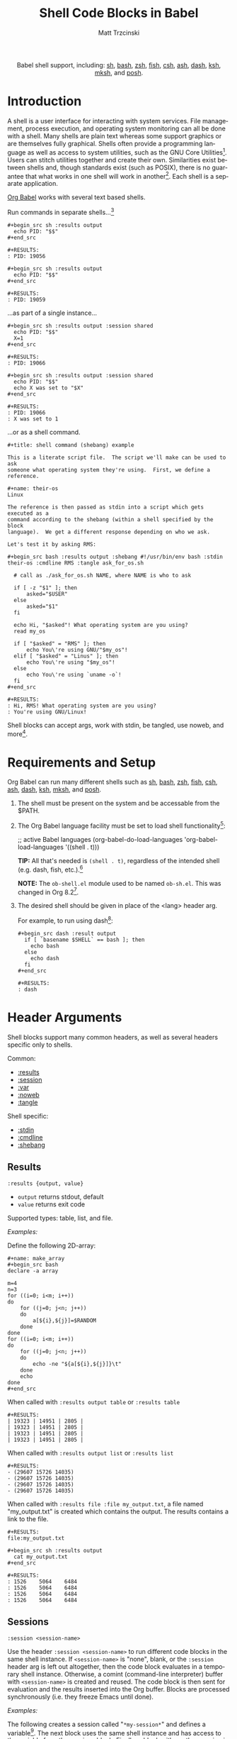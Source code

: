 #+OPTIONS:    H:3 num:nil toc:2 \n:nil ::t |:t ^:{} -:t f:t *:t tex:t d:(HIDE) tags:not-in-toc broken-links:nil
#+STARTUP:    align fold nodlcheck hidestars oddeven lognotestate hideblocks
#+SEQ_TODO:   TODO(t) INPROGRESS(i) WAITING(w@) | DONE(d) CANCELED(c@)
#+TAGS:       Write(w) Update(u) Fix(f) Check(c) noexport(n)
#+TITLE:      Shell Code Blocks in Babel
#+AUTHOR:     Matt Trzcinski
#+EMAIL:      matt[at]excalamus[dot]com
#+LANGUAGE:   en
#+HTML_LINK_UP:    index.html
#+HTML_LINK_HOME:  https://orgmode.org/worg/
#+EXCLUDE_TAGS: noexport
#+options: toc:nil


#+name: banner
#+begin_export html
<div id="subtitle" style="float: center; text-align: center;">
  <p>
    Babel shell support, including: <a href="https://www.gnu.org/software/bash/">sh</a>,
    <a href="https://www.gnu.org/software/bash/">bash</a>,
    <a href="https://www.zsh.org/">zsh</a>,
    <a href="https://fishshell.com/">fish</a>,
    <a href="https://www.grymoire.com/unix/csh.html">csh</a>,
    <a href="https://www.in-ulm.de/~mascheck/various/ash/">ash</a>,
    <a href="http://gondor.apana.org.au/~herbert/dash/">dash</a>,
    <a href="http://www.kornshell.org/">ksh</a>,
    <a href="https://www.mirbsd.org/mksh.htm">mksh</a>, and
    <a href="https://packages.qa.debian.org/p/posh.html">posh</a>.
  </p>
  <p>
    <a href="https://www.gnu.org/software/bash/"><img width="180px"
    src="https://tiswww.case.edu/php/chet/img/bash-logo-web.png"/></a>

    <a href="https://www.zsh.org/"><img width="150px"
    src="https://zsh.sourceforge.io/Images/wizard.gif"/></a>

    <a href="https://www.mirbsd.org/mksh.htm"><img width="150px"
    src="http://www.mirbsd.org/pics/logo-grey.png"/></a>

    <a href="https://fishshell.com/"><img width="150px"
    src="https://fishshell.com/assets/img/Terminal_Logo2_CRT_Flat.png"/></a>

    <a href="http://www.kornshell.org/"><img width="180px"
    src="http://www.kornshell.org/kornshell.gif"/></a>

  </p>
</div>
#+end_export

* Template Checklist [12/12]                                       :noexport:
  - [X] Revise #+TITLE:
  - [X] Indicate #+AUTHOR:
  - [X] Add #+EMAIL:
  - [X] Revise banner source block [3/3]
    - [X] Add link to a useful language web site
    - [X] Replace "Language" with language name
    - [X] Find a suitable graphic and use it to link to the language web site
  - [X] Write an [[Introduction]]
  - [X] Describe [[Requirements and Setup][Requirements and Setup]]
  - [X] Replace "Language" with language name in [[Org Mode Features for Language Source Code Blocks][Babel Features for Language Source Code Blocks]]
        removed this so that the max header depth is two

  - [X] Describe [[Header Arguments][Header Arguments]]
  - [X] Describe support for [[Sessions]]
        this is a kind of header, so it is described there

  - [X] Describe [[Result Types][Result Types]]
        this is best done in the results section, since that's where types are used

  - [X] Describe [[Other]] differences from supported languages
  - [X] Provide brief [[Examples of Use][Examples of Use]]

* Introduction
# - Brief description of language.
A shell is a user interface for interacting with system services.
File management, process execution, and operating system monitoring
can all be done with a shell. Many shells are plain text whereas some
support graphics or are themselves fully graphical.  Shells often
provide a programming language as well as access to system utilities,
such as the GNU Core Utilities[fn:1]. Users can stitch utilities
together and create their own.  Similarities exist between shells and,
though standards exist (such as POSIX), there is no guarantee that
what works in one shell will work in another[fn:2]. Each shell is a
separate application.

# - Range of typical uses within Org Mode.
[[https://orgmode.org/manual/Structure-of-Code-Blocks.html][Org Babel]] works with several text based shells.

Run commands in separate shells...[fn:3]

: #+begin_src sh :results output
:   echo PID: "$$"
: #+end_src
:
: #+RESULTS:
: : PID: 19056
:
: #+begin_src sh :results output
:   echo PID: "$$"
: #+end_src
:
: #+RESULTS:
: : PID: 19059

...as part of a single instance...

: #+begin_src sh :results output :session shared
:   echo PID: "$$"
:   X=1
: #+end_src
:
: #+RESULTS:
: : PID: 19066
:
: #+begin_src sh :results output :session shared
:   echo PID: "$$"
:   echo X was set to "$X"
: #+end_src
:
: #+RESULTS:
: : PID: 19066
: : X was set to 1

...or as a shell command.

: #+title: shell command (shebang) example
:
: This is a literate script file.  The script we'll make can be used to ask
: someone what operating system they're using.  First, we define a reference.
:
: #+name: their-os
: Linux
:
: The reference is then passed as stdin into a script which gets executed as a
: command according to the shebang (within a shell specified by the block
: language).  We get a different response depending on who we ask.
:
: Let's test it by asking RMS:
:
: #+begin_src bash :results output :shebang #!/usr/bin/env bash :stdin their-os :cmdline RMS :tangle ask_for_os.sh
:
:   # call as ./ask_for_os.sh NAME, where NAME is who to ask
:
:   if [ -z "$1" ]; then
:       asked="$USER"
:   else
:       asked="$1"
:   fi
:
:   echo Hi, "$asked"! What operating system are you using?
:   read my_os
:
:   if [ "$asked" = "RMS" ]; then
:       echo You\'re using GNU/"$my_os"!
:   elif [ "$asked" = "Linus" ]; then
:       echo You\'re using "$my_os"!
:   else
:       echo You\'re using `uname -o`!
:   fi
: #+end_src
:
: #+RESULTS:
: : Hi, RMS! What operating system are you using?
: : You're using GNU/Linux!

Shell blocks can accept args, work with stdin, be tangled, use noweb,
and more[fn:4].

* Requirements and Setup
# - Installation and configuration of language software
# - Emacs configuration
# - Org-mode configuration (org-babel-do-load-languages)
Org Babel can run many different shells such as [[https://www.gnu.org/software/bash/][sh]], [[https://www.gnu.org/software/bash/][bash]], [[https://www.zsh.org/][zsh]], [[https://fishshell.com/][fish]],
[[https://www.grymoire.com/unix/csh.html][csh]], [[https://www.in-ulm.de/~mascheck/various/ash/][ash]], [[http://gondor.apana.org.au/~herbert/dash/][dash]], [[http://www.kornshell.org/][ksh]], [[https://www.mirbsd.org/mksh.htm][mksh]], and [[https://packages.qa.debian.org/p/posh.html][posh]].

1. The shell must be present on the system and be accessable from the
   $PATH.

2. The Org Babel language facility must be set to load shell
   functionality[fn:5]:

    #+begin_example emacs-lisp
    ;; active Babel languages
    (org-babel-do-load-languages
    'org-babel-load-languages
    '((shell . t)))
    #+end_example

    *TIP:* All that's needed is =(shell . t)=, regardless of the
   intended shell (e.g. dash, fish, etc.).[fn:6]

    *NOTE:* The =ob-shell.el= module used to be named =ob-sh.el=. This was
    changed in Org 8.2[fn:7].

3. The desired shell should be given in place of the <lang> header
   arg.

   For example, to run using dash[fn:8]:

    : #+begin_src dash :result output
    :   if [ `basename $SHELL` == bash ]; then
    :     echo bash
    :   else
    :     echo dash
    :   fi
    : #+end_src
    :
    : #+RESULTS:
    : : dash

* Header Arguments

Shell blocks support many common headers, as well as several headers specific only to
shells.

Common:
- [[results][:results]]
- [[session][:session]]
- [[var][:var]]
- [[https://orgmode.org/manual/Noweb-Reference-Syntax.html][:noweb]]
- [[https://orgmode.org/manual/Extracting-Source-Code.html][:tangle]]

Shell specific:
- [[stdin][:stdin]]
- [[cmdline][:cmdline]]
- [[shebang][:shebang]]

** Results <<results>>
=:results {output, value}=
- =output= returns stdout, default
- =value= returns exit code

Supported types: table, list, and file.

/Examples:/

Define the following 2D-array:

: #+name: make_array
: #+begin_src bash
: declare -a array
:
: m=4
: n=3
: for ((i=0; i<m; i++))
: do
:     for ((j=0; j<n; j++))
:     do
:         a[${i},${j}]=$RANDOM
:     done
: done
: for ((i=0; i<m; i++))
: do
:     for ((j=0; j<n; j++))
:     do
:         echo -ne "${a[${i},${j}]}\t"
:     done
:     echo
: done
: #+end_src

When called with =:results output table= or =:results table=

#+begin_src sh :noweb yes :results table :exports none
<<make_array>>
#+end_src

: #+RESULTS:
: | 19323 | 14951 | 2805 |
: | 19323 | 14951 | 2805 |
: | 19323 | 14951 | 2805 |
: | 19323 | 14951 | 2805 |

When called with =:results output list= or =:results list=

#+begin_src sh :noweb yes :results list :exports none
<<make_array>>
#+end_src

: #+RESULTS:
: - (29607 15726 14035)
: - (29607 15726 14035)
: - (29607 15726 14035)
: - (29607 15726 14035)

When called with =:results file :file my_output.txt=, a file named "my_output.txt" is
created which contains the output.  The results contains a link to the file.

#+begin_src sh :noweb yes :exports none :results file :file my_output.txt
<<make_array>>
#+end_src

: #+RESULTS:
: file:my_output.txt
:
: #+begin_src sh :results output
:   cat my_output.txt
: #+end_src
:
: #+RESULTS:
: : 1526	5064	6484
: : 1526	5064	6484
: : 1526	5064	6484
: : 1526	5064	6484

** Sessions <<session>>
=:session <session-name>=

Use the header =:session <session-name>= to run different code blocks
in the same shell instance. If =<session-name>= is "none", blank, or
the =:session= header arg is left out altogether, then the code block
evaluates in a temporary shell instance.  Otherwise, a comint
(command-line interpreter) buffer with =<session-name>= is created and
reused.  The code block is then sent for evaluation and the results
inserted into the Org buffer.  Blocks are processed synchronously
(i.e. they freeze Emacs until done).

/Examples:/

The following creates a session called "=*my-session*=" and defines a
variable[fn:9]. The next block uses the same shell instance and has
access to the variable from the previous block. Finally, a block with
another session is given. It uses a different shell instance and,
therefore, has no knowledge of the variable from the other session.

: #+begin_src sh :results none :session *my-session*
:   X=1
: #+end_src
:
: #+begin_src sh :results output :session *my-session*
:   echo X was set to "$X"
: #+end_src
:
: #+RESULTS:
: : X was set to 1
:
: #+begin_src sh :results output :session *another-session*
:   echo X was set to "$X"
: #+end_src
:
: #+RESULTS:
: : X was set to

Sessions are useful for isolating processes and for incremental
development.

** Variables  <<var>>
=:var <name_1>=<value_1> ... [<name_n>=<value_n>]=

Use the =:var= header to define variables in the shell environment.

Variables are defined using the following forms. Separate multiple variables with a
space.

#+ATTR_HTML: style:
| type      | form                              |
|-----------+-----------------------------------|
| scalar    | =<name>=<value>=                  |
| 1D-array* | ~<name>='(element1 element2 ...)~ |

=*= Only works with Bash.

/Example (scalar):/

: #+begin_src dash :var by_two=0  x=2
:   if [ "$by_two" = "0" ]; then
:     echo $(($x * 2))
:   else
:     echo $(($x * 3))
:   fi
: #+end_src
:
: #+RESULTS:
: : 4

/Example (1D-array):/

: #+begin_src bash :results output :var arr='("apple" "banana" "cherry")
:   echo The first element is...
:   echo \"${arr[1]}\"
: #+end_src
:
: #+RESULTS:
: : The first element is...
: : "banana"

The =:var= header lets results be passed between blocks, which allows blocks to act
like functions.

: #+name: multiply_by_2
: #+begin_src bash :var data="" :results output
:   echo $(($data * 2))
: #+end_src
:
: #+begin_src bash :post multiply_by_2(data=*this*)
:   echo 3
: #+end_src
:
: #+results:
: : 6

** Standard Input <<stdin>>
=:stdin <element-name>=

Use the =:stdin= header arg to pass named Org elements, such as code block results,
to a shell process as standard input.

*NOTE* When =:stdin= is used, the block is evaluated in a temporary shell, regardless
of whether a =:session= is declared.

/Example:/

: #+name: my-org-element
: This is something referenced as stdin.
: The stdin can even be multiple lines!
:
: #+begin_src sh :stdin my-org-element :results output
: cat
: #+end_src
:
: #+RESULTS:
: : This is something referenced as stdin.
: : The stdin can even be multiple lines!

/Example:/

: #+name: my-input
: 3
:
: #+begin_src bash :stdin my-input :results output
: read n
: echo You entered: "$n"
: #+end_src
:
: #+RESULTS:
: : You entered: 3

/Example:/

: #+name: my-input-block
: #+begin_src bash
:   echo "$(uname -o)"
:   x=$(ps -p $PPID -o comm=)
:   echo "${x:1:5}"
: #+end_src
:
: #+RESULTS: my-input-block
: | GNU/Linux |
: | emacs     |
:
: #+begin_src bash :stdin my-input-block
:   echo $(cut -f 1 -d "/") rocks!
: #+end_src
:
: #+RESULTS:
: : GNU emacs rocks!

** Command-line Arguments <<cmdline>>
=:cmdline <arg_1> ... [arg_n]=

Use the =:cmdline= header arg to pass arguments to a shell command.

*NOTE* When =:cmdline= is used, the block is evaluated in a temporary shell,
regardless of whether a =:session= is declared.

: #+begin_src sh :cmdline arg1 arg2
:   echo "$1"
:   echo "$2"
: #+end_src
:
: #+RESULTS:
: | arg1 |
: | arg2 |

** Shebang (standalone scripts) <<shebang>>
=:shebang [shebang]=

Use the =:shebang= header arg to process a block as a command[fn:10].

Pass an interpreter directive (e.g. =#!/bin/bash=) to override the declared shell. If no shebang
is provided, the block language is used (e.g. =#+begin_src bash=).

*NOTE* When the =:shebang= header arg is used, the block is evaluated in a temporary
shell, regardless of whether a =:session= is declared.

*TIP* The =:shebang= header arg is useful for when a script spans several
lines. Without the =:shebang= header arg, block lines are sent to the shell process
in sequence which may result in unwanted output characters.

/Example (remove unwanted characters):/

: #+begin_src sh :results output :session unwanted-chars
:   X=1
:   echo Setting X...
:   sleep 3
:   echo X was set to "$X"
: #+end_src
:
: #+RESULTS:
: : Setting X...
: : sh-5.1$ X was set to 1
:
: #+begin_src sh :results output :shebang
:   X=1
:   echo Setting X...
:   sleep 3
:   echo X was set to "$X"
: #+end_src
:
: #+RESULTS:
: : Setting X...
: : X was set to 1

/Example (override):/

: #+begin_src bash :shebang #!/usr/bin/env dash
:   if [ `basename $SHELL` == bash ]; then
:     echo bash;
:   else
:     echo dash;
:   fi
: #+end_src
:
: #+RESULTS:
: : dash

* Footnotes

[fn:1] https://en.wikipedia.org/wiki/List_of_GNU_Core_Utilities_commands

[fn:2] https://opensource.com/article/19/7/what-posix-richard-stallman-explains

[fn:3] https://www.gnu.org/savannah-checkouts/gnu/bash/manual/bash.html#index-_0024_0024

[fn:4] Tangle means to extract various blocks into a single source file.  Noweb is a
syntax used to insert/reference other code blocks. See the following for more
details:

- Tangle: https://orgmode.org/manual/Extracting-Source-Code.html

- NoWeb: https://orgmode.org/manual/Noweb-Reference-Syntax.html

- Examples: https://orgmode.org/worg/org-contrib/babel/intro.html#literate-programming-example

[fn:5] https://orgmode.org/worg/org-contrib/babel/languages/index.html#configure

[fn:6] The symbol "shell" loads functionality for /all/ supported
shells.  Specifically, the car of a =org-babel-load-languages= element
is used to load the corresponding module.  The car of =(shell . t)= is
"shell" which is used to load =ob-shell.el=, the Org Babel module that
handles shell interactions. There is not a separate module for each
shell.

[fn:7] https://git.savannah.gnu.org/cgit/emacs/org-mode.git/tree/etc/ORG-NEWS#n3995

#+begin_example
,* Version 8.2

,** Incompatible changes
,*** =ob-sh.el= renamed to =ob-shell=
This may require two changes in user config.

1. In =org-babel-do-load-languages=, change =(sh . t)= to =(shell . t)=.
2. Edit =local.mk= files to change the value of =BTEST_OB_LANGUAGES=
   to remove "sh" and include "shell".
#+end_example

[fn:8] This is a weird example.  A better one might simply check the
$SHELL environment variable. The reason the example doesn't is that
the shell process created by a source block is a subprocess of
Emacs. As such, it retains some environment variables, namely $SHELL.
This document was written on a system using bash as it's main
shell. This means that although dash is used to create the subprocess,
the $SHELL variable still points to bash. To be more precise, the
example uses the fact that "==" is valid bash syntax, but invalid in
dash.  The first condition is met on bash, echoing "bash", whereas it
fails on dash, echoing "dash". This way, we can be sure that the block
is really using dash.

[fn:9] Using asterisks, or "earmuffs", for the session name is not
mandatory.

#+begin_quote
In some other systems there is a convention of choosing variable names
that begin and end with ‘*’. We don’t use that convention in Emacs
Lisp, so please don’t use it in your programs. (Emacs uses such names
only for special-purpose buffers.)

https://www.gnu.org/software/emacs/manual/html_node/elisp/Coding-Conventions.html
#+end_quote

[fn:10] https://en.wikipedia.org/wiki/Shebang_(Unix)
